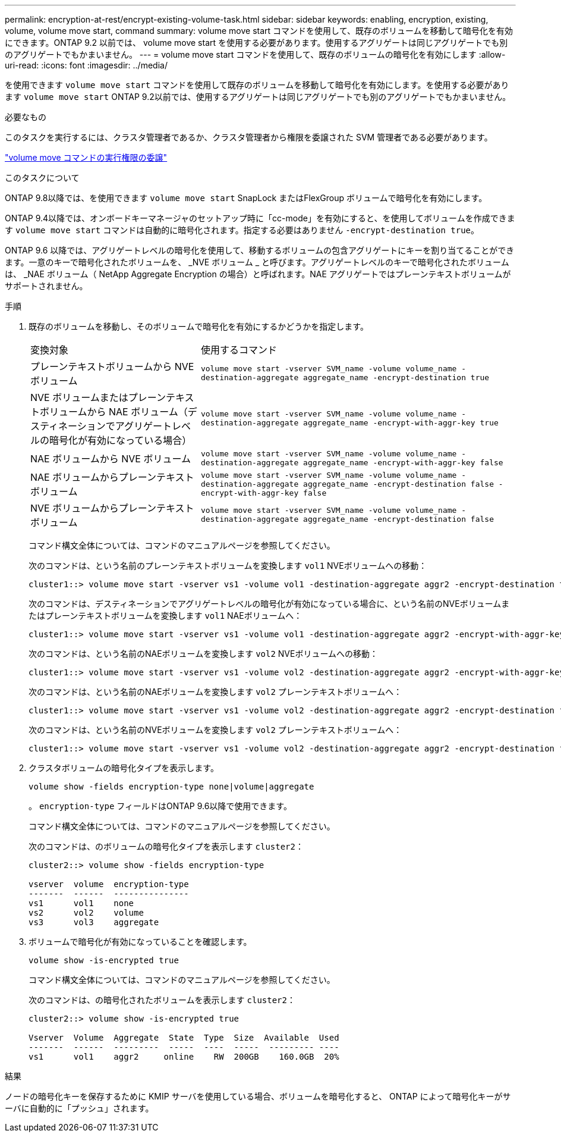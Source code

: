 ---
permalink: encryption-at-rest/encrypt-existing-volume-task.html 
sidebar: sidebar 
keywords: enabling, encryption, existing, volume, volume move start, command 
summary: volume move start コマンドを使用して、既存のボリュームを移動して暗号化を有効にできます。ONTAP 9.2 以前では、 volume move start を使用する必要があります。使用するアグリゲートは同じアグリゲートでも別のアグリゲートでもかまいません。 
---
= volume move start コマンドを使用して、既存のボリュームの暗号化を有効にします
:allow-uri-read: 
:icons: font
:imagesdir: ../media/


[role="lead"]
を使用できます `volume move start` コマンドを使用して既存のボリュームを移動して暗号化を有効にします。を使用する必要があります `volume move start` ONTAP 9.2以前では、使用するアグリゲートは同じアグリゲートでも別のアグリゲートでもかまいません。

.必要なもの
このタスクを実行するには、クラスタ管理者であるか、クラスタ管理者から権限を委譲された SVM 管理者である必要があります。

link:delegate-volume-encryption-svm-administrator-task.html["volume move コマンドの実行権限の委譲"]

.このタスクについて
ONTAP 9.8以降では、を使用できます `volume move start` SnapLock またはFlexGroup ボリュームで暗号化を有効にします。

ONTAP 9.4以降では、オンボードキーマネージャのセットアップ時に「cc-mode」を有効にすると、を使用してボリュームを作成できます `volume move start` コマンドは自動的に暗号化されます。指定する必要はありません `-encrypt-destination true`。

ONTAP 9.6 以降では、アグリゲートレベルの暗号化を使用して、移動するボリュームの包含アグリゲートにキーを割り当てることができます。一意のキーで暗号化されたボリュームを、 _NVE ボリューム _ と呼びます。アグリゲートレベルのキーで暗号化されたボリュームは、 _NAE ボリューム（ NetApp Aggregate Encryption の場合）と呼ばれます。NAE アグリゲートではプレーンテキストボリュームがサポートされません。

.手順
. 既存のボリュームを移動し、そのボリュームで暗号化を有効にするかどうかを指定します。
+
[cols="35,65"]
|===


| 変換対象 | 使用するコマンド 


 a| 
プレーンテキストボリュームから NVE ボリューム
 a| 
`volume move start -vserver SVM_name -volume volume_name -destination-aggregate aggregate_name -encrypt-destination true`



 a| 
NVE ボリュームまたはプレーンテキストボリュームから NAE ボリューム（デスティネーションでアグリゲートレベルの暗号化が有効になっている場合）
 a| 
`volume move start -vserver SVM_name -volume volume_name -destination-aggregate aggregate_name -encrypt-with-aggr-key true`



 a| 
NAE ボリュームから NVE ボリューム
 a| 
`volume move start -vserver SVM_name -volume volume_name -destination-aggregate aggregate_name -encrypt-with-aggr-key false`



 a| 
NAE ボリュームからプレーンテキストボリューム
 a| 
`volume move start -vserver SVM_name -volume volume_name -destination-aggregate aggregate_name -encrypt-destination false -encrypt-with-aggr-key false`



 a| 
NVE ボリュームからプレーンテキストボリューム
 a| 
`volume move start -vserver SVM_name -volume volume_name -destination-aggregate aggregate_name -encrypt-destination false`

|===
+
コマンド構文全体については、コマンドのマニュアルページを参照してください。

+
次のコマンドは、という名前のプレーンテキストボリュームを変換します `vol1` NVEボリュームへの移動：

+
[listing]
----
cluster1::> volume move start -vserver vs1 -volume vol1 -destination-aggregate aggr2 -encrypt-destination true
----
+
次のコマンドは、デスティネーションでアグリゲートレベルの暗号化が有効になっている場合に、という名前のNVEボリュームまたはプレーンテキストボリュームを変換します `vol1` NAEボリュームへ：

+
[listing]
----
cluster1::> volume move start -vserver vs1 -volume vol1 -destination-aggregate aggr2 -encrypt-with-aggr-key true
----
+
次のコマンドは、という名前のNAEボリュームを変換します `vol2` NVEボリュームへの移動：

+
[listing]
----
cluster1::> volume move start -vserver vs1 -volume vol2 -destination-aggregate aggr2 -encrypt-with-aggr-key false
----
+
次のコマンドは、という名前のNAEボリュームを変換します `vol2` プレーンテキストボリュームへ：

+
[listing]
----
cluster1::> volume move start -vserver vs1 -volume vol2 -destination-aggregate aggr2 -encrypt-destination false -encrypt-with-aggr-key false
----
+
次のコマンドは、という名前のNVEボリュームを変換します `vol2` プレーンテキストボリュームへ：

+
[listing]
----
cluster1::> volume move start -vserver vs1 -volume vol2 -destination-aggregate aggr2 -encrypt-destination false
----
. クラスタボリュームの暗号化タイプを表示します。
+
`volume show -fields encryption-type none|volume|aggregate`

+
。 `encryption-type` フィールドはONTAP 9.6以降で使用できます。

+
コマンド構文全体については、コマンドのマニュアルページを参照してください。

+
次のコマンドは、のボリュームの暗号化タイプを表示します `cluster2`：

+
[listing]
----
cluster2::> volume show -fields encryption-type

vserver  volume  encryption-type
-------  ------  ---------------
vs1      vol1    none
vs2      vol2    volume
vs3      vol3    aggregate
----
. ボリュームで暗号化が有効になっていることを確認します。
+
`volume show -is-encrypted true`

+
コマンド構文全体については、コマンドのマニュアルページを参照してください。

+
次のコマンドは、の暗号化されたボリュームを表示します `cluster2`：

+
[listing]
----
cluster2::> volume show -is-encrypted true

Vserver  Volume  Aggregate  State  Type  Size  Available  Used
-------  ------  ---------  -----  ----  -----  --------- ----
vs1      vol1    aggr2     online    RW  200GB    160.0GB  20%
----


.結果
ノードの暗号化キーを保存するために KMIP サーバを使用している場合、ボリュームを暗号化すると、 ONTAP によって暗号化キーがサーバに自動的に「プッシュ」されます。

